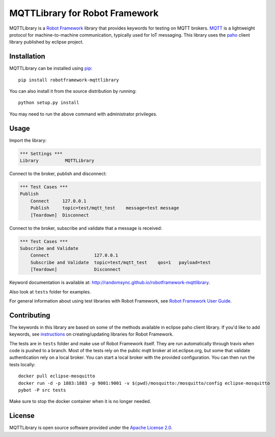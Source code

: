 MQTTLibrary for Robot Framework
===============================

.. image:: https://travis-ci.org/randomsync/robotframework-mqttlibrary.svg?branch=master
    :target: https://travis-ci.org/randomsync/robotframework-mqttlibrary

.. image:: https://badge.fury.io/py/robotframework-mqttlibrary.svg
    :target: https://badge.fury.io/py/robotframework-mqttlibrary

MQTTLibrary is a `Robot Framework`_ library that provides keywords for testing on MQTT brokers. MQTT_ is a lightweight protocol for machine-to-machine communication, typically used for IoT messaging. This library uses the paho_ client library published by eclipse project.

.. _Robot Framework: http://robotframework.org
.. _MQTT: http://mqtt.org/
.. _paho: https://eclipse.org/paho/

Installation
------------

MQTTLibrary can be installed using `pip <http://pip-installer.org>`__::

    pip install robotframework-mqttlibrary

You can also install it from the source distribution by running::

    python setup.py install

You may need to run the above command with administrator privileges.

Usage
-------

Import the library:

.. code-block:: robotframework

    *** Settings ***
    Library          MQTTLibrary

Connect to the broker, publish and disconnect:

.. code-block:: robotframework

    *** Test Cases ***
    Publish
        Connect     127.0.0.1
        Publish     topic=test/mqtt_test    message=test message
        [Teardown]  Disconnect

Connect to the broker, subscribe and validate that a message is received:

.. code-block:: robotframework

    *** Test Cases ***
    Subscribe and Validate
        Connect                 127.0.0.1
        Subscribe and Validate  topic=test/mqtt_test    qos=1   payload=test
        [Teardown]              Disconnect


Keyword documentation is available at: http://randomsync.github.io/robotframework-mqttlibrary.

Also look at ``tests`` folder for examples.

For general information about using test libraries with Robot Framework, see
`Robot Framework User Guide`__.

__ http://robotframework.org/robotframework/latest/RobotFrameworkUserGuide.html#using-test-libraries

Contributing
------------

The keywords in this library are based on some of the methods available in eclipse paho client library. If you'd like to add keywords, see instructions_ on creating/updating libraries for Robot Framework.

The tests are in ``tests`` folder and make use of Robot Framework itself. They are run automatically through travis when code is pushed to a branch. Most of the tests rely on the public mqtt broker at iot.eclipse.org, but some that validate authentication rely on a local broker. You can start a local broker with the provided configuration. You can then run the tests locally::

    docker pull eclipse-mosquitto
    docker run -d -p 1883:1883 -p 9001:9001 -v $(pwd)/mosquitto:/mosquitto/config eclipse-mosquitto
    pybot -P src tests


Make sure to stop the docker container when it is no longer needed.

.. _instructions: http://robotframework.org/robotframework/latest/RobotFrameworkUserGuide.html#creating-test-libraries

License
-------
MQTTLibrary is open source software provided under the `Apache License 2.0`__.

__ http://apache.org/licenses/LICENSE-2.0